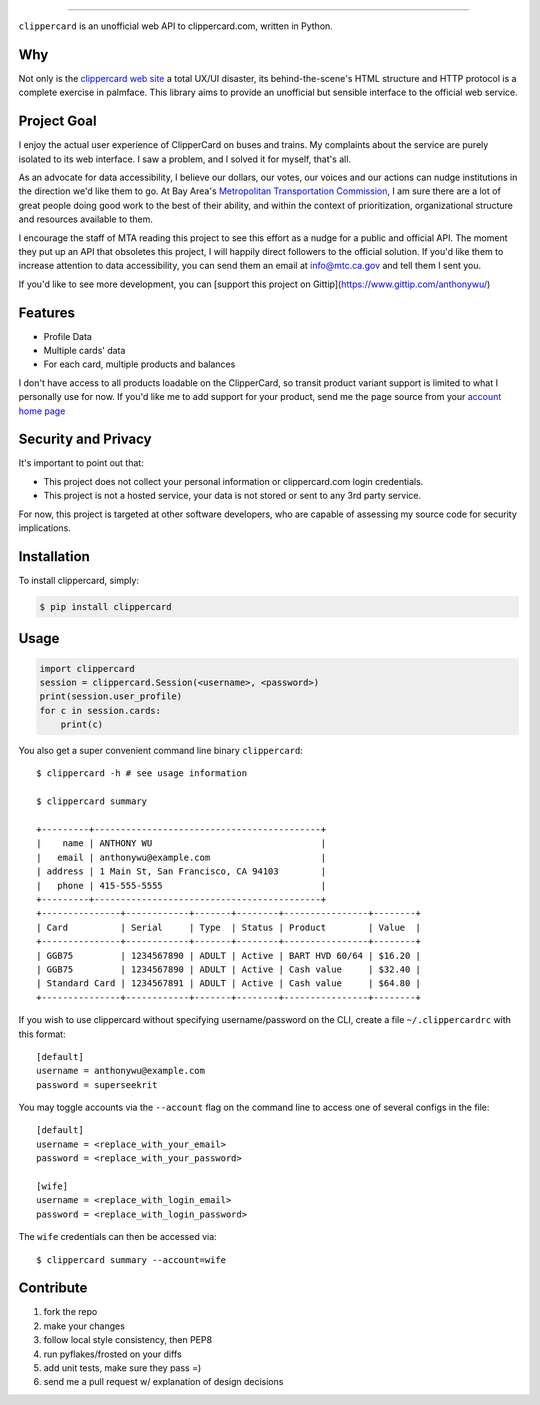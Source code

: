 .. image:: ./logo.png
===========================

.. image:: https://badge.fury.io/py/clippercard.png
    :target: http://badge.fury.io/py/clippercard

.. image:: https://pypip.in/d/clippercard/badge.png
        :target: https://crate.io/packages/clippercard/
        
.. image:: https://pypip.in/license/vxapi/badge.png
        :target: ./LICENSE

``clippercard`` is an unofficial web API to clippercard.com, written in Python.


Why
---

Not only is the `clippercard web site <https://www.clippercard.com>`_ a total UX/UI disaster, its behind-the-scene's HTML structure and HTTP protocol is a complete exercise in palmface. This library aims to provide an unofficial but sensible interface to the official web service.

Project Goal
------------

I enjoy the actual user experience of ClipperCard on buses and trains. My complaints about the service are purely isolated to its web interface. I saw a problem, and I solved it for myself, that's all.

As an advocate for data accessibility, I believe our dollars, our votes, our voices and our actions can nudge institutions in the direction we'd like them to go. At Bay Area's `Metropolitan Transportation Commission <http://www.mtc.ca.gov/about_mtc/staff_contacts.htm>`_, I am sure there are a lot of great people doing good work to the best of their ability, and within the context of prioritization, organizational structure and resources available to them.

I encourage the staff of MTA reading this project to see this effort as a nudge for a public and official API. The moment they put up an API that obsoletes this project, I will happily direct followers to the official solution. If you'd like them to increase attention to data accessibility, you can send them an email at info@mtc.ca.gov and tell them I sent you.

If you'd like to see more development, you can [support this project on Gittip](https://www.gittip.com/anthonywu/)

Features
--------

- Profile Data
- Multiple cards' data
- For each card, multiple products and balances

I don't have access to all products loadable on the ClipperCard, so transit product variant support is limited to what I personally use for now. If you'd like me to add support for your product, send me the page source from your `account home page <https://www.clippercard.com/ClipperCard/dashboard.jsf>`_

Security and Privacy
--------------------

It's important to point out that:

- This project does not collect your personal information or clippercard.com login credentials.
- This project is not a hosted service, your data is not stored or sent to any 3rd party service.

For now, this project is targeted at other software developers, who are capable of assessing my source code for security implications.


Installation
------------

To install clippercard, simply:

.. code-block:: bash

    $ pip install clippercard

Usage
-----

.. code-block:: python

    import clippercard
    session = clippercard.Session(<username>, <password>)
    print(session.user_profile)
    for c in session.cards:
        print(c)


You also get a super convenient command line binary ``clippercard``::


    $ clippercard -h # see usage information

    $ clippercard summary

    +---------+-------------------------------------------+
    |    name | ANTHONY WU                                |
    |   email | anthonywu@example.com                     |
    | address | 1 Main St, San Francisco, CA 94103        |
    |   phone | 415-555-5555                              |
    +---------+-------------------------------------------+
    +---------------+------------+-------+--------+----------------+--------+
    | Card          | Serial     | Type  | Status | Product        | Value  |
    +---------------+------------+-------+--------+----------------+--------+
    | GGB75         | 1234567890 | ADULT | Active | BART HVD 60/64 | $16.20 |
    | GGB75         | 1234567890 | ADULT | Active | Cash value     | $32.40 |
    | Standard Card | 1234567891 | ADULT | Active | Cash value     | $64.80 |
    +---------------+------------+-------+--------+----------------+--------+


If you wish to use clippercard without specifying username/password on the CLI, create a file ``~/.clippercardrc`` with this format::

    [default]
    username = anthonywu@example.com
    password = superseekrit

You may toggle accounts via the ``--account`` flag on the command line to access one of several configs in the file::

    [default]
    username = <replace_with_your_email>
    password = <replace_with_your_password>
    
    [wife]
    username = <replace_with_login_email>
    password = <replace_with_login_password>
    
The ``wife`` credentials can then be accessed via::

    $ clippercard summary --account=wife

Contribute
----------

#. fork the repo
#. make your changes
#. follow local style consistency, then PEP8
#. run pyflakes/frosted on your diffs
#. add unit tests, make sure they pass =)
#. send me a pull request w/ explanation of design decisions
